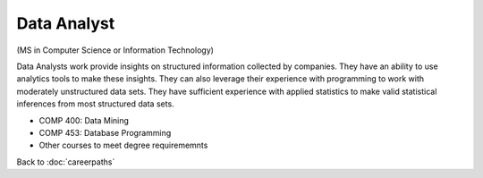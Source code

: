 Data Analyst  
======================================================

(MS in Computer Science  or Information Technology)

.. dosplit:
   Hope to split into separate IT and CS variants

Data Analysts work provide insights on structured information collected by companies. They have an ability to use analytics tools to make these insights. They can also leverage their experience with programming to work with moderately unstructured data sets. They have sufficient experience with applied statistics to make valid statistical inferences from most structured data sets.

.. tosphinx
   all courses should link to the sphinx pages with text being course name and number.

* COMP 400: Data Mining
* COMP 453: Database Programming
* Other courses to meet degree requirememnts

Back to :doc:`careerpaths`